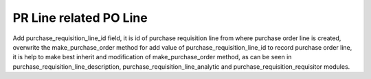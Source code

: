 PR Line related PO Line
=======================

Add purchase_requisition_line_id field, it is id of purchase requisition line from where purchase
order line is created, overwrite  the make_purchase_order method for add value of
purchase_requisition_line_id to record purchase order line, it is help to make best inherit and
modification of make_purchase_order method, as can be seen in
purchase_requisition_line_description, purchase_requisition_line_analytic and
purchase_requisition_requisitor modules.
